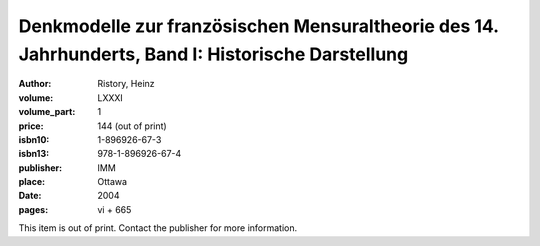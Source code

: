 Denkmodelle zur französischen Mensuraltheorie des 14. Jahrhunderts, Band I: Historische Darstellung 
===================================================================================================

:author: Ristory, Heinz
:volume: LXXXI
:volume_part: 1
:price: 144 (out of print)
:isbn10: 1-896926-67-3
:isbn13: 978-1-896926-67-4
:publisher: IMM
:place: Ottawa
:date: 2004
:pages: vi + 665

This item is out of print. Contact the publisher for more information.
